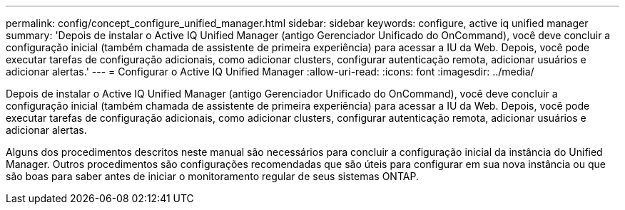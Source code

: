 ---
permalink: config/concept_configure_unified_manager.html 
sidebar: sidebar 
keywords: configure, active iq unified manager 
summary: 'Depois de instalar o Active IQ Unified Manager (antigo Gerenciador Unificado do OnCommand), você deve concluir a configuração inicial (também chamada de assistente de primeira experiência) para acessar a IU da Web. Depois, você pode executar tarefas de configuração adicionais, como adicionar clusters, configurar autenticação remota, adicionar usuários e adicionar alertas.' 
---
= Configurar o Active IQ Unified Manager
:allow-uri-read: 
:icons: font
:imagesdir: ../media/


[role="lead"]
Depois de instalar o Active IQ Unified Manager (antigo Gerenciador Unificado do OnCommand), você deve concluir a configuração inicial (também chamada de assistente de primeira experiência) para acessar a IU da Web. Depois, você pode executar tarefas de configuração adicionais, como adicionar clusters, configurar autenticação remota, adicionar usuários e adicionar alertas.

Alguns dos procedimentos descritos neste manual são necessários para concluir a configuração inicial da instância do Unified Manager. Outros procedimentos são configurações recomendadas que são úteis para configurar em sua nova instância ou que são boas para saber antes de iniciar o monitoramento regular de seus sistemas ONTAP.
